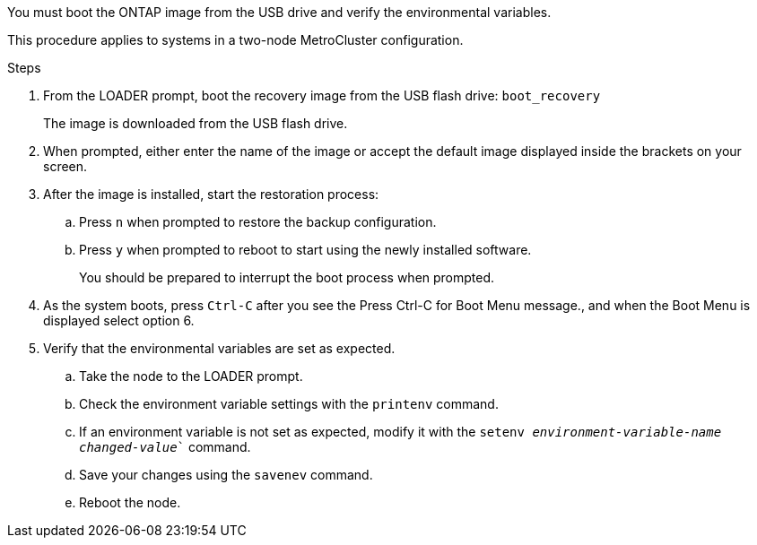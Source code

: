 You must boot the ONTAP image from the USB drive and verify the environmental variables.

This procedure applies to systems in a two-node MetroCluster configuration.

.Steps
. From the LOADER prompt, boot the recovery image from the USB flash drive: `boot_recovery`
+
The image is downloaded from the USB flash drive.

. When prompted, either enter the name of the image or accept the default image displayed inside the brackets on your screen.
. After the image is installed, start the restoration process:
 .. Press `n` when prompted to restore the backup configuration.
 .. Press `y` when prompted to reboot to start using the newly installed software.
+
You should be prepared to interrupt the boot process when prompted.
. As the system boots, press `Ctrl-C` after you see the Press Ctrl-C for Boot Menu message., and when the Boot Menu is displayed select option 6.
. Verify that the environmental variables are set as expected.
 .. Take the node to the LOADER prompt.
 .. Check the environment variable settings with the `printenv` command.
 .. If an environment variable is not set as expected, modify it with the `setenv __environment-variable-name__ __changed-value__`` command.
 .. Save your changes using the `savenev` command.
 .. Reboot the node.
